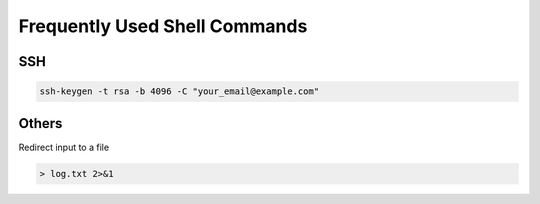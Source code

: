 Frequently Used Shell Commands
===============================


SSH 
------------

.. code-block:: bash

    ssh-keygen -t rsa -b 4096 -C "your_email@example.com"

Others 
------------

Redirect input to a file 

.. code-block:: bash

    > log.txt 2>&1